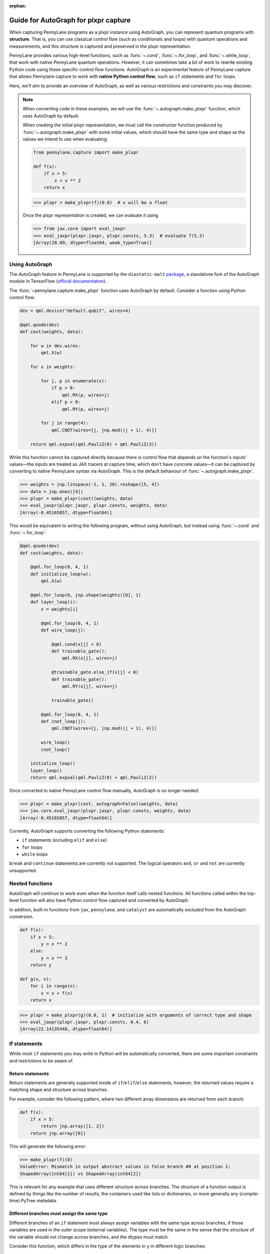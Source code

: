 :orphan:

Guide for AutoGraph for plxpr capture
=====================================

When capturing PennyLane programs as a plxpr instance using AutoGraph, you
can represent quantum programs with **structure**. That is, you can use
classical control flow (such as conditionals and loops) with quantum operations
and measurements, and this structure is captured and preserved in the plxpr
representation.

PennyLane provides various high-level functions, such as :func:`~.cond`,
:func:`~.for_loop`, and :func:`~.while_loop`, that work with native PennyLane
quantum operations. However, it can sometimes take a bit of work to rewrite
existing Python code using these specific control flow functions. AutoGraph is an experimental
feature of PennyLane capture that allows Pennylane capture to work
with **native Python control flow**, such as ``if`` statements and ``for`` loops.

Here, we'll aim to provide an overview of AutoGraph, as well as various
restrictions and constraints you may discover.

.. note::

    When converting code in these examples, we will use the :func:`~.autograph.make_plxpr` function,
    which uses AutoGraph by default.

    When creating the initial plxpr representation, we must call the constructor function produced
    by :func:`~.autograph.make_plxpr` with some initial values, which should have the same type and
    shape as the values we intend to use when evaluating:

    .. code-block:: python

        from pennylane.capture import make_plxpr

        def f(x):
            if x > 5:
                x = x ** 2
            return x


    >>> plxpr = make_plxpr(f)(0.0)  # x will be a float

    Once the plxpr representation is created, we can evaluate it using

    >>> from jax.core import eval_jaxpr
    >>> eval_jaxpr(plxpr.jaxpr, plxpr.consts, 5.3)  # evaluate f(5.3)
    [Array(28.09, dtype=float64, weak_type=True)]



Using AutoGraph
---------------

The AutoGraph feature in PennyLane is supported by the ``diastatic-malt`` `package <https://github.com/PennyLaneAI/diastatic-malt>`_, a standalone
fork of the AutoGraph module in TensorFlow (`official documentation <https://github.com/tensorflow/tensorflow/blob/master/tensorflow/python/autograph/g3doc/reference/index.md>`_).

The :func:`~pennylane.capture.make_plxpr` function uses AutoGraph by default. Consider a function using
Python control flow:

.. code-block:: python

    dev = qml.device("default.qubit", wires=4)

    @qml.qnode(dev)
    def cost(weights, data):

        for w in dev.wires:
            qml.X(w)

        for x in weights:

            for j, p in enumerate(x):
                if p > 0:
                    qml.RX(p, wires=j)
                elif p < 0:
                    qml.RY(p, wires=j)

            for j in range(4):
                qml.CNOT(wires=[j, jnp.mod((j + 1), 4)])

        return qml.expval(qml.PauliZ(0) + qml.PauliZ(3))

While this function cannot be captured directly because there is control flow that depends on the function's inputs' values—the inputs are treated as JAX tracers at capture time, which don't have concrete values—it can be captured by converting to native PennyLane syntax
via AutoGraph. This is the default behaviour of :func:`~.autograph.make_plxpr`.

>>> weights = jnp.linspace(-1, 1, 20).reshape([5, 4])
>>> data = jnp.ones([4])
>>> plxpr = make_plxpr(cost)(weights, data)
>>> eval_jaxpr(plxpr.jaxpr, plxpr.consts, weights, data)
[Array(-0.45165857, dtype=float64)]

This would be equivalent to writing the following program, without using
AutoGraph, but instead using :func:`~.cond` and :func:`~.for_loop`:

.. code-block:: python

    @qml.qnode(dev)
    def cost(weights, data):

        @qml.for_loop(0, 4, 1)
        def initialize_loop(w):
            qml.X(w)

        @qml.for_loop(0, jnp.shape(weights)[0], 1)
        def layer_loop(i):
            x = weights[i]

            @qml.for_loop(0, 4, 1)
            def wire_loop(j):

                @qml.cond(x[j] > 0)
                def trainable_gate():
                    qml.RX(x[j], wires=j)

                @trainable_gate.else_if(x[j] < 0)
                def trainable_gate():
                    qml.RY(x[j], wires=j)

                trainable_gate()

            @qml.for_loop(0, 4, 1)
            def cnot_loop(j):
                qml.CNOT(wires=[j, jnp.mod((j + 1), 4)])

            wire_loop()
            cnot_loop()

        initialize_loop()
        layer_loop()
        return qml.expval(qml.PauliZ(0) + qml.PauliZ(3))

Once converted to native PennyLane control flow manually, AutoGraph is no longer needed:

>>> plxpr = make_plxpr(cost, autograph=False)(weights, data)
>>> jax.core.eval_jaxpr(plxpr.jaxpr, plxpr.consts, weights, data)
[Array(-0.45165857, dtype=float64)]

Currently, AutoGraph supports converting the following Python statements:

- ``if`` statements (including ``elif`` and ``else``)
- ``for`` loops
- ``while`` loops

``break`` and ``continue`` statements are currently not supported. The logical operators
``and``, ``or`` and ``not`` are currently unsupported.

Nested functions
----------------

AutoGraph will continue to work even when the function
itself calls nested functions. All functions called within the
top-level function will also have Python control flow captured
and converted by AutoGraph.

In addition, built-in functions from ``jax``, ``pennylane``, and ``catalyst``
are automatically *excluded* from the AutoGraph conversion.

.. code-block:: python

    def f(x):
        if x > 5:
            y = x ** 2
        else:
            y = x ** 3
        return y

    def g(x, n):
        for i in range(n):
            x = x + f(x)
        return x

>>> plxpr = make_plxpr(g)(0.0, 1)  # initialize with arguments of correct type and shape
>>> eval_jaxpr(plxpr.jaxpr, plxpr.consts, 0.4, 6)
[Array(22.14135448, dtype=float64)]

If statements
-------------

While most ``if`` statements you may write in Python will be automatically
converted, there are some important constraints and restrictions to be aware of.

Return statements
~~~~~~~~~~~~~~~~~

Return statements are generally supported inside of ``if``/``elif``/``else`` statements,
however, the returned values require a matching shape and structure across branches.

For example, consider the following pattern, where two different array dimensions are returned
from each branch:

.. code-block:: python

    def f(x):
        if x > 5:
            return jnp.array([1, 2])
        return jnp.array([0])

This will generate the following error:

>>> make_plxpr(f)(0)
ValueError: Mismatch in output abstract values in false branch #0 at position 1:
ShapedArray(int64[1]) vs ShapedArray(int64[2])

This is relevant for any example that uses different *structure* across branches. The structure of a function
output is defined by things like the number of results, the containers used like lists or
dictionaries, or more generally any (compile-time) PyTree metadata.

Different branches must assign the same type
~~~~~~~~~~~~~~~~~~~~~~~~~~~~~~~~~~~~~~~~~~~~

Different branches of an ``if`` statement must always assign variables with the same type across branches,
if those variables are used in the outer scope (external variables). The type must be the same in the sense
that the *structure* of the variable should not change across branches, and the dtypes must match.

Consider this function, which differs in the type of the elements in ``y`` in different logic branches:

>>> def f(x):
...     if x > 1:
...         y = jnp.array([1.0, 2.0, 3.0])
...     else:
...         y = jnp.array([4, 5, 6])
...     return jnp.sum(y)
>>> make_plxpr(f)(0.5)
ValueError: Mismatch in output abstract values in false branch #0 at position 0: ShapedArray(int64[3]) vs ShapedArray(float64[3])

Instead, all possible outcomes for ``y`` at the end of the if/else block need to have the same shape, type, etc:

>>> def f(x):
...     if x > 1:
...         y = jnp.array([1.0, 2.0, 3.0])
...     else:
...         y = jnp.array([4.0, 5.0, 6.0])
...     return jnp.sum(y)
>>> plxpr = make_plxpr(f)(0.5)
>>> eval_jaxpr(plxpr.jaxpr, plxpr.consts, 0.5)
[Array(15., dtype=float64)]

More generally, this also applies to common container classes such as
``dict``, ``list``, and ``tuple``. If one branch assigns an external variable,
then all other branches must also assign the external variable with the same
type, nested structure, number of elements, element types, and array shapes.

Changing a variable type
~~~~~~~~~~~~~~~~~~~~~~~~

We can change the type of an existing variable ``y``, as long as we make sure to change it in all branches.
This means will need to include an ``else`` statement to also change the type:

>>> def f(x):
...     y = -1.0
...     if x > 5:
...         y = 4
...     return y
>>> plxpr = make_plxpr(f)(0.5)
>>> eval_jaxpr(plxpr.jaxpr, plxpr.consts, 7.0)
ValueError: Mismatch in output abstract values in false branch #0 at position 0: ShapedArray(float64[], weak_type=True) vs ShapedArray(int64[], weak_type=True)

Even if we want to keep the value in the ``else`` condition, we need to update it to the new data type:

>>> def f(x):
...     y = -1.0
...     if x > 5:
...         y = 4
...     else:
...         y = -1
...     return y
>>> plxpr = make_plxpr(f)(0.5)
>>> eval_jaxpr(plxpr.jaxpr, plxpr.consts, 7.0)
Array(-1, dtype=int64)

Compatible type assignments
~~~~~~~~~~~~~~~~~~~~~~~~~~~

Within an ``if`` statement, variable assignments must include JAX compatible
types (Booleans, Python numeric types, JAX arrays, and PennyLane quantum
operators). Non-compatible types (such as strings) used
after the ``if`` statement will result in an error:

>>> def f(x):
...     if x > 5:
...         y = "a"
...     else:
...         y = "b"
...     return y
>>> plxpr = make_plxpr(f)(0.5)
>>> eval_jaxpr(plxpr.jaxpr, plxpr.consts, 7.0)
TypeError: Value 'a' with type <class 'str'> is not a valid JAX type

For loops
---------

Most ``for`` loop constructs will be properly captured and compiled by AutoGraph.

.. code-block:: python

    dev = qml.device("default.qubit", wires=1)

    @qml.qnode(dev)
    def f():
        for x in jnp.array([0, 1, 2]):
            qml.RY(x * jnp.pi / 4, wires=0)
        return qml.expval(qml.PauliZ(0))

>>> plxpr = make_plxpr(f)()
>>> eval_jaxpr(plxpr.jaxpr, plxpr.consts)
[Array(-0.70710678, dtype=float64)]

This includes automatic unpacking and enumeration through JAX arrays:

>>> def f(weights):
...     z = 0.
...     for i, (x, y) in enumerate(weights):
...         z = i * x + i ** 2 * y
...     return z
>>> weights = jnp.array([[0.1, 0.2, 0.3, 0.4], [0.5, 0.6, 0.7, 0.8]]).T
>>> plxpr = make_plxpr(f)(weights)
>>> eval_jaxpr(plxpr.jaxpr, [], weights)
Array(8.4, dtype=float64)

The Python ``range`` function is also supported by AutoGraph, even when
its input is a **dynamic variable** (i.e., its numeric value is only known at
runtime):

>>> def f(n):
...     x = -jnp.log(n)
...     for k in range(1, n + 1):
...         x = x + 1 / k
...     return x
>>> plxpr = make_plxpr(f)(0)
>>> eval_jaxpr(plxpr.jaxpr, plxpr.consts, 1000)
[Array(0.57771558, dtype=float64, weak_type=True)]

Indexing within a loop
~~~~~~~~~~~~~~~~~~~~~~

Indexing arrays within a ``for`` loop will generally work, but care must be taken.

For example, using a ``for`` loop with static bounds to index a JAX array is straightforward:

>>> dev = qml.device("default.qubit", wires=3)
... @qml.qnode(dev)
... def f(x):
...     for i in range(3):
...         qml.RX(x[i], wires=i)
...     return qml.expval(qml.PauliZ(0))
>>> weights = jnp.array([0.1, 0.2, 0.3])
>>> plxpr = make_plxpr(f)(weights)
>>> eval_jaxpr(plxpr.jaxpr, plxpr.consts, weights)
[Array(0.99500417, dtype=float64)]

However, indexing within a ``for`` loop with AutoGraph will require that the object indexed is
a JAX array or dynamic runtime variable.

If the array you are indexing within the for loop is not a JAX array
or dynamic variable, an error will be raised:

>>> @qml.qnode(dev)
... def f():
...     x = [0.1, 0.2, 0.3]
...     for i in range(3):
...         qml.RX(x[i], wires=i)
...     return qml.expval(qml.PauliZ(0))
>>> plxpr = make_plxpr(f)()
AutoGraphError: Tracing of an AutoGraph converted for loop failed with an exception:
  TracerIntegerConversionError:    The __index__() method was called on traced array with shape int64[]
    The error occurred while tracing the function functional_for [...]

To allow AutoGraph conversion to work in this case, simply convert the list to
a JAX array:

>>> @qml.qnode(dev)
... def f():
...     x = jnp.array([0.1, 0.2, 0.3])
...     for i in range(3):
...         qml.RX(x[i], wires=i)
...     return qml.expval(qml.PauliZ(0))
>>> plxpr = make_plxpr(f)()
>>> eval_jaxpr(plxpr.jaxpr, plxpr.consts)
[Array(0.99500417, dtype=float64)]

If the object you are indexing **cannot** be converted to a JAX array, it is not possible for AutoGraph to capture this for loop.

If you are updating elements of the array, this must be done using the JAX ``.at`` and ``.set`` syntax.

>>> def f():
...     my_list = jnp.empty(2, dtype=int)
...     for i in range(2):
...         my_list = my_list.at[i].set(i)  # not my_list[i] = i
...     return my_list
>>> plxpr = make_plxpr(f)()
>>> eval_jaxpr(plxpr.jaxpr, plxpr.consts)
Array([0, 1], dtype=int64)


Dynamic indexing
~~~~~~~~~~~~~~~~

Indexing into arrays where the ``for`` loop has **dynamic bounds** (that is, where
the size of the loop is set by a dynamic runtime variable) will also work, as long
as the object indexed is a JAX array:

>>> @qml.qnode(dev)
... def f(n):
...     x = jnp.array([0.0, 1 / 4 * jnp.pi, 2 / 4 * jnp.pi])
...     for i in range(n):
...         qml.RY(x[i], wires=0)
...     return qml.expval(qml.PauliZ(0))
>>> plxpr = make_plxpr(f)(0)
>>> eval_jaxpr(plxpr.jaxpr, plxpr.consts, 2)
Array(0.70710678, dtype=float64)
>>> eval_jaxpr(plxpr.jaxpr, plxpr.consts, 3)
Array(-0.70710678, dtype=float64)

However AutoGraph conversion will fail if the object being indexed by the
loop with dynamic bounds is **not** a JAX array, because you cannot index
standard Python objects with dynamic variables. Ensure that all objects that
are indexed within dynamic ``for`` loops are JAX arrays.

Break and continue
~~~~~~~~~~~~~~~~~~

Within a ``for`` loop, control flow statements ``break`` and ``continue``
are not currently supported.


Updating and assigning variables
~~~~~~~~~~~~~~~~~~~~~~~~~~~~~~~~

``for`` loops that update variables can also be converted with AutoGraph:

>>> def f(x):
...     for y in [0, 4, 5]:
...         x = x + y
...     return x
>>> plxpr = make_plxpr(f)(0)
>>> eval_jaxpr(plxpr.jaxpr, plxpr.consts, 3)
[Array(12, dtype=int64)]

However, like with conditionals, a similar restriction applies: variables
which are updated across iterations of the loop must have a JAX compilable
type (Booleans, Python numeric types, and JAX arrays).

You can also utilize temporary variables within a for loop:

>>> def f(x):
...     for y in [0, 4, 5]:
...         c = 2
...         x = x + y * c
...     return x
>>> plxpr = make_plxpr(f)(0)
>>> eval_jaxpr(plxpr.jaxpr, plxpr.consts, 4)
[Array(22, dtype=int64)]

Temporary variables used inside a loop --- and that are **not** passed to a
function within the loop --- do not have any type restrictions.

While loops
-----------

Most ``while`` loop constructs will be properly captured and compiled by
AutoGraph:

>>> def f(param):
...     n = 0.
...     while param < 0.5:
...         param *= 1.2
...         n += 1
...     return n
>>> plxpr = make_plxpr(f)(0.0)
>>> eval_jaxpr(plxpr.jaxpr, plxpr.consts, 0.1)
[Array(9., dtype=float64, weak_type=True)]


Indexing within a loop
~~~~~~~~~~~~~~~~~~~~~~

Indexing arrays within a ``while`` loop will generally work, but care must be taken.

For example, using a ``while`` loop variable to index a JAX array is straightforward:

>>> dev = qml.device("default.qubit", wires=3)
... @qml.qnode(dev)
... def f(x):
...     i = 0
...     while i < 3:
...         qml.RX(x[i], wires=i)
...         i += 1
...     return qml.expval(qml.PauliZ(0))
>>> weights = jnp.array([0.1, 0.2, 0.3])
>>> plxpr = make_plxpr(f)(weights)
>>> eval_jaxpr(plxpr.jaxpr, plxpr.consts, weights)
[Array(0.99500417, dtype=float64)]

However, indexing within a ``while`` loop with AutoGraph will require that the object indexed is
a JAX array:

>>> @qml.qnode(dev)
... def f():
...     x = [0.1, 0.2, 0.3]
...     i = 0
...     while i < 3:
...         qml.RX(x[i], wires=i)
...         i += 1
...     return qml.expval(qml.PauliZ(0))
>>> plxpr = make_plxpr(f)()
TracerIntegerConversionError: The __index__() method was called on traced array with shape int64[].
The error occurred while tracing the function functional_while at [...]

To allow AutoGraph conversion to work in this case, simply convert the list to a JAX array:

>>> @qml.qnode(dev)
... def f():
...     x = jnp.array([0.1, 0.2, 0.3])
...     i = 0
...     while i < 3:
...         qml.RX(x[i], wires=i)
...         i += 1
...     return qml.expval(qml.PauliZ(0))
>>> plxpr = make_plxpr(f)()
>>> eval_jaxpr(plxpr.jaxpr, plxpr.consts)
[Array(0.99500417, dtype=float64)]

If the object you are indexing **cannot** be converted to a JAX array, it is not possible for AutoGraph to capture this for loop.

If you are updating elements of the array, this must be done using the JAX ``.at`` and ``.set`` syntax.

>>> def f():
...     my_list = jnp.empty(2, dtype=int)
...     i = 0
...     while i < 2:
...         my_list = my_list.at[i].set(i)  # not my_list[i] = i
...         i += 1
...     return my_list
>>> plxpr = make_plxpr(f)()
>>> eval_jaxpr(plxpr.jaxpr, plxpr.consts)
Array([0, 1], dtype=int64)

Break and continue
~~~~~~~~~~~~~~~~~~

Within a ``while`` loop, control flow statements ``break`` and ``continue``
are not currently supported.


Updating and assigning variables
~~~~~~~~~~~~~~~~~~~~~~~~~~~~~~~~

As with ``for`` loops, ``while`` loops that update variables can also be converted with AutoGraph:

>>> def f(x):
...     while x < 5:
...         x = x + 2
...     return x
>>> plxpr = make_plxpr(f)(0.0)
>>> eval_jaxpr(plxpr.jaxpr, plxpr.consts, 4.4)
[Array(6.4, dtype=float64, weak_type=True)]

However, like with conditionals, a similar restriction applies: variables
which are updated across iterations of the loop must have a JAX compilable
type (Booleans, Python numeric types, and JAX arrays).

You can also utilize temporary variables within a ``while`` loop:

>>> def f(x):
...     while x < 5:
...         c = "hi"
...         x = x + 2 * len(c)
...     return x
>>> plxpr = make_plxpr(f)(0.0)
>>> eval_jaxpr(plxpr.jaxpr, plxpr.consts, 4.4)
[Array(8.4, dtype=float64, weak_type=True)]

Temporary variables used inside a loop—and that are **not** passed to a
function within the loop—do not have any type restrictions.

A caveat regarding updating variables in a ``while`` loop is that it is not possible to
update variables inside the loop test statement. For example, while the following
works in standard Python:

>>> def fn(limit):
...     i = 0
...     y = 0
...     while (i := y) < limit:
...         y += 1
...     return i
>>> fn(10)
10

any updates to the variables inside the ``while`` test function (in this case ``(i := y)``)
will be ignored by AutoGraph:

>>> plxpr = make_plxpr(fn)(0)
>>> jax.core.eval_jaxpr(plxpr.jaxpr, plxpr.consts, 10)
[0]

Logical statements
------------------

AutoGraph in PennyLane currently does not provide support for capturing logical statements that involve dynamic variables --- that is,
statements involving ``and``, ``not``, and ``or`` that return booleans.

Debugging
---------

One useful tool in debugging issues is to examine the plxpr representation
of the compiled function, in order to verify that AutoGraph is correctly capturing
the control flow. For example, consider:

.. code-block:: python

    def f(x, n):

        for i in range(n):

            if x > 5:
                y = x ** 2
            else:
                y = x ** 3

            x = x + y

        return x

We can verify that the control flow is being correctly captured and
converted by examining the plxpr representation of the compiled
program:

>>> make_plxpr(f)(0.0, 0)
{ lambda ; a:f64[] b:i64[]. let
    c:f64[] = for_loop[
      args_slice=slice(0, None, None)
      consts_slice=slice(0, 0, None)
      jaxpr_body_fn={ lambda ; d:i64[] e:f64[]. let
          f:bool[] = gt e 5.0
          g:f64[] = cond[
            args_slice=slice(4, None, None)
            consts_slices=[slice(2, 3, None), slice(3, 4, None)]
            jaxpr_branches=[{ lambda a:f64[]; . let b:f64[] = integer_pow[y=2] a in (b,) }, { lambda a:f64[]; . let b:f64[] = integer_pow[y=3] a in (b,) }]
          ] f True e e
          h:f64[] = add e g
        in (h,) }
    ] 0 b 1 a
  in (c,) }

Here, we can see the ``cond`` operation inside the ``for`` loop, and
the two branches of the ``if`` statement represented by the ``jaxpr_branches``
list.

In addition, the function :func:`~.autograph_source` is provided,
and allows you to view the converted Python code generated by AutoGraph:

>>> def f(n):
...     x = - jnp.log(n)
...     for k in range(1, n + 1):
...         x = x + 1 / k
...     return x
>>> plxpr = make_plxpr(f)(0)
>>> print(qml.capture.autograph.autograph_source(f))
def ag__f(n):
    with ag__.FunctionScope('f', 'fscope', ag__.ConversionOptions(recursive=True, user_requested=True, optional_features=ag__.Feature.BUILTIN_FUNCTIONS, internal_convert_user_code=True)) as fscope:
        do_return = False
        retval_ = ag__.UndefinedReturnValue()
        x = -ag__.converted_call(ag__.ld(jnp).log, (ag__.ld(n),), None, fscope)
        def get_state():
            return (x,)
        def set_state(vars_):
            nonlocal x
            x, = vars_
        def loop_body(itr):
            nonlocal x
            k = itr
            x = ag__.ld(x) + 1 / ag__.ld(k)
        k = ag__.Undefined('k')
        ag__.for_stmt(ag__.converted_call(ag__.ld(range), (1, ag__.ld(n) + 1), None, fscope), None, loop_body, get_state, set_state, ('x',), {'iterate_names': 'k'})
        try:
            do_return = True
            retval_ = ag__.ld(x)
        except:
            do_return = False
            raise
        return fscope.ret(retval_, do_return)


.. warning::

    Nested functions are only lazily converted by AutoGraph. If the input includes nested
    functions, these won't be converted until the first time the function is traced. This
    is important to be aware of if examining the output of running autograph for debugging
    purposes. In an example like:

    .. code-block:: python

        def f(x):
            if x > 5:
                y = x ** 2
            else:
                y = x ** 3
            return y

        def g(x, n):
            for i in range(n):
                x = x + f(x)
            return x

        ag_fn = make_plxpr(g)

    we can access ``autograph_source(g)``, but we will get an error for ``autograph_source(f)``:

    >>> autograph_source(f)
    AutoGraphError: The given function was not converted by AutoGraph. If you expect the given function to be converted, please submit a bug report.

    This is because it has only been lazily converted. To examine the inner function's Autograph
    conversion, we must trace the output function from `make_plxpr` with values at least once:

    >>> plxpr = ag_fn(0, 0)
    >>> autograph_source(f)
    def ag__f(x):
        with ag__.FunctionScope('f', 'fscope', ag__.ConversionOptions(recursive=True, user_requested=False, optional_features=ag__.Feature.BUILTIN_FUNCTIONS, internal_convert_user_code=True)) as fscope:
        ...

Native Python control flow without AutoGraph
--------------------------------------------

It's important to note that native Python control flow—in cases where the
control flow parameters are static—will continue to work with
PennyLane **without** AutoGraph. However, if AutoGraph is not enabled, such
control flow will be evaluated at compile time, and not preserved in the
compiled program.

Let's consider an example where a ``for`` loop is evaluated at compile time:

>>> def f(x):
...     for i in range(2):
...         print(i, x)
...         x = x / 2
...     return x ** 2
>>> plxpr = make_plxpr(f, autograph=False)(0.0)
0 Traced<ShapedArray(float64[], weak_type=True)>with<DynamicJaxprTrace(level=1/0)>
1 Traced<ShapedArray(float64[], weak_type=True)>with<DynamicJaxprTrace(level=1/0)>

>>> plxpr
{ lambda ; a:f64[]. let
    b:f64[] = div a 2.0
    c:f64[] = div b 2.0
    d:f64[] = integer_pow[y=2] c
  in (d,) }

Here, the loop is evaluated at compile time, rather than runtime. Notice the multiple tracers that
have been printed out during program capture—one for each loop—as well as the unrolling of the
loop in the resulting plxpr.

With AutoGraph, we instead get a single print of the tracers, and compile with a ``for`` loop that can be
evaluated at runtime:

>>> plxpr = make_plxpr(f, autograph=True)(0.0)
Traced<ShapedArray(int64[], weak_type=True)>with<DynamicJaxprTrace(level=2/0)> Traced<ShapedArray(float64[], weak_type=True)>with<DynamicJaxprTrace(level=2/0)>

>>> plxpr
{ lambda ; a:f64[]. let
    b:f64[] = for_loop[
      args_slice=slice(0, None, None)
      consts_slice=slice(0, 0, None)
      jaxpr_body_fn={ lambda ; c:i64[] d:f64[]. let
          e:f64[] = div d 2.0
        in (e,) }
    ] 0 2 1 a
    f:f64[] = integer_pow[y=2] b
  in (f,) }


In-place JAX array updates
--------------------------

To update array values when using JAX, the `JAX syntax for array assignment
<https://jax.readthedocs.io/en/latest/notebooks/Common_Gotchas_in_JAX.html#array-updates-x-at-idx-set-y>`__
(which uses the array ``at`` and ``set`` methods) must be used:

.. code-block:: python

    def f(x):
        first_dim = x.shape[0]
        result = jnp.empty((first_dim,), dtype=x.dtype)

        for i in range(first_dim):
            result = result.at[i].set(x[i] * 2)

        return result

>>> plxpr = make_plxpr(f)(jnp.zeros(3))
>>> eval_jaxprF(plxpr.jaxpr, plxpr.consts, jnp.array([0.1, 0.2, 0.3]))
[Array([0.2, 0.4, 0.6], dtype=float64)]

Similarly, to update array values with an operation when using JAX, the JAX syntax for array
update (which uses the array ``at`` and the ``add``, ``multiply``, etc. methods) must be used:

>>> def f(x):
...     first_dim = x.shape[0]
...     result = jnp.copy(x)
...
...     for i in range(first_dim):
...         result = result.at[i].multiply(2)
...
...     return result